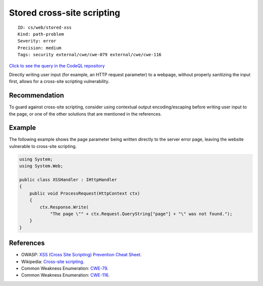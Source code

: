 Stored cross-site scripting
===========================

::

    ID: cs/web/stored-xss
    Kind: path-problem
    Severity: error
    Precision: medium
    Tags: security external/cwe/cwe-079 external/cwe/cwe-116

`Click to see the query in the CodeQL
repository <https://github.com/github/codeql/tree/main/csharp/ql/src/Security%20Features/CWE-079/StoredXSS.ql>`__

Directly writing user input (for example, an HTTP request parameter) to
a webpage, without properly sanitizing the input first, allows for a
cross-site scripting vulnerability.

Recommendation
--------------

To guard against cross-site scripting, consider using contextual output
encoding/escaping before writing user input to the page, or one of the
other solutions that are mentioned in the references.

Example
-------

The following example shows the page parameter being written directly to
the server error page, leaving the website vulnerable to cross-site
scripting.

.. code:: csharp

    using System;
    using System.Web;

    public class XSSHandler : IHttpHandler
    {
        public void ProcessRequest(HttpContext ctx)
        {
            ctx.Response.Write(
                "The page \"" + ctx.Request.QueryString["page"] + "\" was not found.");
        }
    }

References
----------

-  OWASP: `XSS (Cross Site Scripting) Prevention Cheat
   Sheet <https://cheatsheetseries.owasp.org/cheatsheets/Cross_Site_Scripting_Prevention_Cheat_Sheet.html>`__.
-  Wikipedia: `Cross-site
   scripting <http://en.wikipedia.org/wiki/Cross-site_scripting>`__.
-  Common Weakness Enumeration:
   `CWE-79 <https://cwe.mitre.org/data/definitions/79.html>`__.
-  Common Weakness Enumeration:
   `CWE-116 <https://cwe.mitre.org/data/definitions/116.html>`__.
